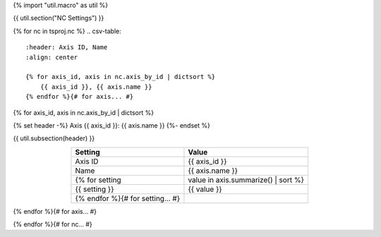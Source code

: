 {% import "util.macro" as util %}

{{ util.section("NC Settings") }}

{% for nc in tsproj.nc %}
.. csv-table::
    :header: Axis ID, Name
    :align: center

    {% for axis_id, axis in nc.axis_by_id | dictsort %}
        {{ axis_id }}, {{ axis.name }}
    {% endfor %}{# for axis... #}

{% for axis_id, axis in nc.axis_by_id | dictsort %}

{% set header -%}
Axis {{ axis_id }}: {{ axis.name }}
{%- endset %}

{{ util.subsection(header) }}

.. csv-table::
    :header: Setting, Value
    :align: center

    Axis ID, {{ axis_id }}
    Name, {{ axis.name }}
    {% for setting, value in axis.summarize() | sort %}
    {{ setting }}, {{ value }}
    {% endfor %}{# for setting... #}

{% endfor %}{# for axis... #}

{% endfor %}{# for nc... #}
